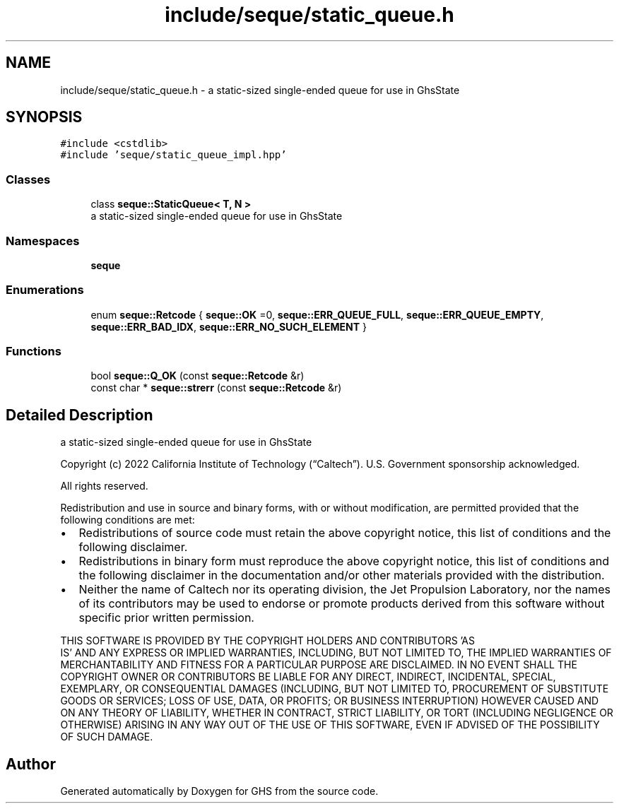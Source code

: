 .TH "include/seque/static_queue.h" 3 "Mon Jun 6 2022" "GHS" \" -*- nroff -*-
.ad l
.nh
.SH NAME
include/seque/static_queue.h \- a static-sized single-ended queue for use in GhsState  

.SH SYNOPSIS
.br
.PP
\fC#include <cstdlib>\fP
.br
\fC#include 'seque/static_queue_impl\&.hpp'\fP
.br

.SS "Classes"

.in +1c
.ti -1c
.RI "class \fBseque::StaticQueue< T, N >\fP"
.br
.RI "a static-sized single-ended queue for use in GhsState "
.in -1c
.SS "Namespaces"

.in +1c
.ti -1c
.RI " \fBseque\fP"
.br
.in -1c
.SS "Enumerations"

.in +1c
.ti -1c
.RI "enum \fBseque::Retcode\fP { \fBseque::OK\fP =0, \fBseque::ERR_QUEUE_FULL\fP, \fBseque::ERR_QUEUE_EMPTY\fP, \fBseque::ERR_BAD_IDX\fP, \fBseque::ERR_NO_SUCH_ELEMENT\fP }"
.br
.in -1c
.SS "Functions"

.in +1c
.ti -1c
.RI "bool \fBseque::Q_OK\fP (const \fBseque::Retcode\fP &r)"
.br
.ti -1c
.RI "const char * \fBseque::strerr\fP (const \fBseque::Retcode\fP &r)"
.br
.in -1c
.SH "Detailed Description"
.PP 
a static-sized single-ended queue for use in GhsState 

Copyright (c) 2022 California Institute of Technology (“Caltech”)\&. U\&.S\&. Government sponsorship acknowledged\&.
.PP
All rights reserved\&.
.PP
Redistribution and use in source and binary forms, with or without modification, are permitted provided that the following conditions are met:
.PP
.IP "\(bu" 2
Redistributions of source code must retain the above copyright notice, this list of conditions and the following disclaimer\&.
.IP "\(bu" 2
Redistributions in binary form must reproduce the above copyright notice, this list of conditions and the following disclaimer in the documentation and/or other materials provided with the distribution\&.
.IP "\(bu" 2
Neither the name of Caltech nor its operating division, the Jet Propulsion Laboratory, nor the names of its contributors may be used to endorse or promote products derived from this software without specific prior written permission\&.
.PP
.PP
THIS SOFTWARE IS PROVIDED BY THE COPYRIGHT HOLDERS AND CONTRIBUTORS 'AS
  IS' AND ANY EXPRESS OR IMPLIED WARRANTIES, INCLUDING, BUT NOT LIMITED TO, THE IMPLIED WARRANTIES OF MERCHANTABILITY AND FITNESS FOR A PARTICULAR PURPOSE ARE DISCLAIMED\&. IN NO EVENT SHALL THE COPYRIGHT OWNER OR CONTRIBUTORS BE LIABLE FOR ANY DIRECT, INDIRECT, INCIDENTAL, SPECIAL, EXEMPLARY, OR CONSEQUENTIAL DAMAGES (INCLUDING, BUT NOT LIMITED TO, PROCUREMENT OF SUBSTITUTE GOODS OR SERVICES; LOSS OF USE, DATA, OR PROFITS; OR BUSINESS INTERRUPTION) HOWEVER CAUSED AND ON ANY THEORY OF LIABILITY, WHETHER IN CONTRACT, STRICT LIABILITY, OR TORT (INCLUDING NEGLIGENCE OR OTHERWISE) ARISING IN ANY WAY OUT OF THE USE OF THIS SOFTWARE, EVEN IF ADVISED OF THE POSSIBILITY OF SUCH DAMAGE\&. 
.SH "Author"
.PP 
Generated automatically by Doxygen for GHS from the source code\&.
